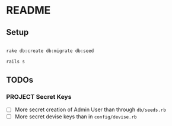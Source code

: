 * README

** Setup

#+BEGIN_SRC sh

rake db:create db:migrate db:seed

rails s

#+END_SRC



** TODOs


*** PROJECT Secret Keys

- [ ]  More secret creation of Admin User than through =db/seeds.rb=
- [ ]  More secret devise keys than in =config/devise.rb=
